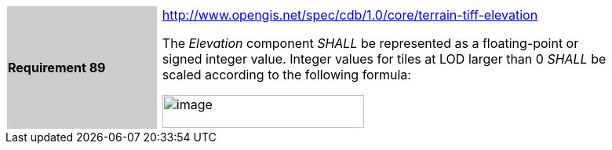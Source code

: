 [width="90%",cols="2,0,6"]
|===
|*Requirement 89*{set:cellbgcolor:#CACCCE}
|{set:cellbgcolor:#FFFFFF}
a|http://www.opengis.net/spec/cdb/core/terrain-tiff-elevation[http://www.opengis.net/spec/cdb/1.0/core/terrain-tiff-elevation]

The _Elevation_ component _SHALL_ be represented as a floating-point or signed integer value. Integer values for tiles at LOD larger than 0 _SHALL_ be scaled according to the following formula:

image::images/image54.png[image,width=257,height=42]
{set:cellbgcolor:#FFFFFF}
|===
